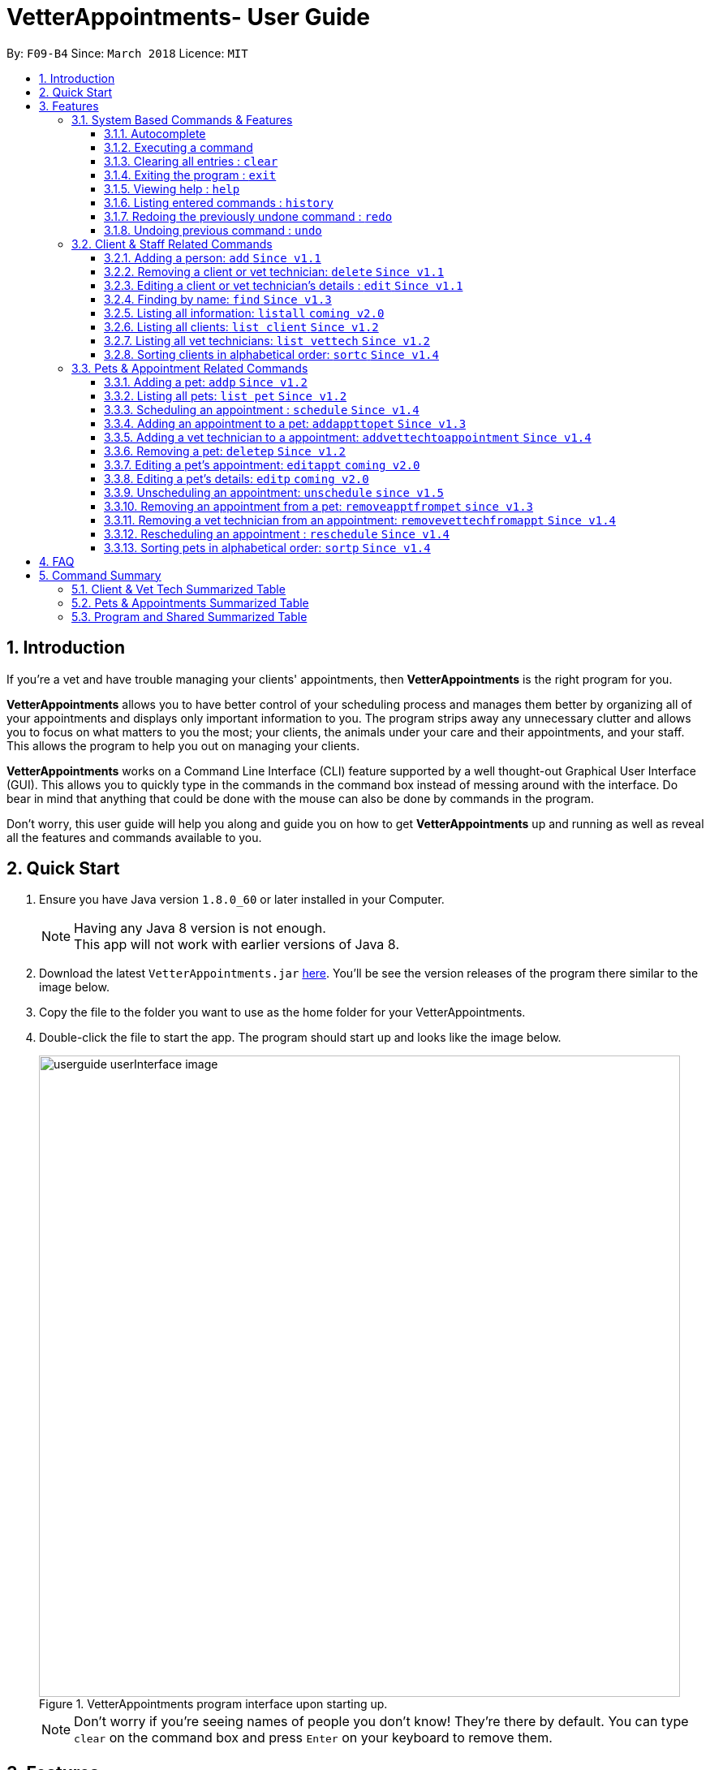 = VetterAppointments- User Guide
:toc:
:toc-title:
:toc-placement: preamble
:toclevels: 4
:sectnums:
:imagesDir: images
:stylesDir: stylesheets
:xrefstyle: full
:experimental:
:source-highlighter: rouge
ifdef::env-github[]
:tip-caption: :bulb:
:note-caption: :information_source:
endif::[]
:repoURL: https://github.com/CS2103JAN2018-F09-B4/main

By: `F09-B4`      Since: `March 2018`      Licence: `MIT`

== Introduction

If you're a vet and have trouble managing your clients' appointments, then *VetterAppointments* is the right program for you. +

*VetterAppointments* allows you to have better control of your scheduling process
and manages them better by organizing all of your appointments and
displays only important information to you. The program strips away any unnecessary clutter
and allows you to focus on what matters to you the most; your clients, the animals under your
care and their appointments, and your staff. This allows the program to help you out on managing your clients. +

*VetterAppointments* works on a Command Line Interface (CLI) feature supported by a well thought-out Graphical User Interface (GUI).
This allows you to quickly type in the commands in the command box instead of messing around with the interface. Do bear in mind that
anything that could be done with the mouse can also be done by commands in the program. +

Don't worry, this user guide will help you along and guide you on how to get *VetterAppointments* up and running
as well as reveal all the features and commands available to you.



== Quick Start
.  Ensure you have Java version `1.8.0_60` or later installed in your Computer.
+
[NOTE]
Having any Java 8 version is not enough. +
This app will not work with earlier versions of Java 8.
+
.  Download the latest `VetterAppointments.jar` link:{repoURL}/releases[here]. You'll be
see the version releases of the program there similar to the image below.
.  Copy the file to the folder you want to use as the home folder for your VetterAppointments.
.  Double-click the file to start the app. The program should start up and looks like the image below.
+
.VetterAppointments program interface upon starting up.
image::userguide_userInterface_image.PNG[width="790"]
[NOTE]
Don't worry if you're seeing names of people you don't know! They're there by default.
You can type `clear` on the command box and press kbd:[Enter] on your keyboard to remove them.


[[Features]]
== Features

====
*Understanding the Command Format*

We'll need to understand how a command format is laid out before diving into the program.

Here's an example of a command format: +
`add r/ROLE n/NAME p/PHONE e/EMAIL a/ADDRESS [t/TAG]...`

* The first word of the command format `add` states the *type* of the command. There are many *types* of commands like
`addp` `addappttopet` `deletep` and etc. But don't worry, we'll go through them in the user guide.

* Following the `add` are the parameters or the arguments that the command needs.
In this case, the `add` command require these parameters from you:
+

[horizontal]
*ROLE*:: Role of the person being added into the program. +
*NAME*:: The name of the person being added into the program. +
*PHONE*:: The phone number of the person being added. +
*EMAIL*:: A valid email consisting of existing domain and proper format of the person. +
*ADDRESS*:: The address of the person being added. +
*TAGS*:: (OPTIONAL)

* Parameters in uppercase states that they need to be supplied by the user.
They have a prefix on them like r/, n/, p/, e/, a/ and t/ that needs to be typed by the user.
These prefixes tells the program the different parameter types.

* Parameters enclosed by square brackets like [t/TAG] suggests that the argument is *optional*. +
The user may choose to omit the parameter or add it.

* Parameters with ... appended to it, for example [t/TAG]... suggests that the parameter can be added multiple times. +
If the user chooses to do, he or she *should not* omit the prefix of the argument, for this instance, t/. +

* *Parameters of the commands can be typed in any order that the user chooses as long as the prefix of the argument is not omitted.*

====
'''
=== System Based Commands & Features
This section explains all the commands and features that are available in the program. These
commands are not directly related to your clients, staff, pet and appointments. This section will also
explain some of the features in depth. Feel free to head down to the command summary for a quick
glance of the available commands relating to the program <<Program and Shared Summarized Table>>.

==== Autocomplete
If you're feeling lazy to type in the command type, press kbd:[Tab] on your keyboard
and it'll do the rest for you. +

[TIP]
====
Pressing the kbd:[Tab] key twice will provide you with suggestions of your current command input.
====

[TIP]
====
Pressing the kbd:[Tab] after a completed command that has a following space will provide you with the next available input parameter for the command.
====

Here is an example of using the autocomplete functionality: +

* Suppose you want to type a command `addvettechtoappointment` but it is a hassle to type out the full command. In this scenario you can type `addv` and press kbd:[Tab] to autocomplete your `addv` input to `addvettechtoappointment` +

==== Executing a command
Every command in VetterAppointments are executed by first entering the command type
and its respective parameters. To execute the command, simply press the kbd:[Enter]
key on your keyboard. +

[TIP]
Don't worry if you can't remember the parameters of a command type. Pressing kbd:[Enter]
before a complete command sentence will display the necessary parameters required for the command.

==== Clearing all entries : `clear`
Command format: `clear` +

Clears all entries from the address book. +

[CAUTION]
`clear` command will remove *all* existing clients, pets, appointments and vet technicians
 stored in your program.

==== Exiting the program : `exit`
Command format: `exit` +

Exits the program. +

[TIP]
Exiting the program in the middle of a command will save the state of the program.
So there's nothing to worry about, all your data will be saved.

==== Viewing help : `help`
Command format: `help` +

Upon entering the `help` command, a User Guide manual will pop up displaying the
available commands for you. You can always enter the `help` command if you need help
with the program. +

==== Listing entered commands : `history`
Command format: `history` +

Lists all the commands that you have entered in reverse chronological order. +

[TIP]
====
Pressing the kbd:[&uarr;] and kbd:[&darr;] arrows will display the previous and next input respectively in the command box.
====

// tag::undoredo[]
==== Redoing the previously undone command : `redo`
Format: `redo` +

Reverses the most recent `undo` command. +

[NOTE]
====
Redoable commands: those commands that modify the address book's content: +
`add` `addp` `addappttopet` `sortc` `sortp` `delete` `deletep` `rmapptfrompet` `edit` `editp` `editappt` `clear`
`schedule` `unschedule`
====

==== Undoing previous command : `undo`
Command format: `undo` +

Restores the address book to the state before the previous _undoable_ command was executed. +

[NOTE]
====
Undoable commands: those commands that modify the address book's content: +
`add` `addp` `addappttopet` `sortc` `sortp` `delete` `deletep` `rmapptfrompet` `edit` `editp` `editappt` `clear`
`schedule` `unschedule`
====
// end::undoredo[]

=== Client & Staff Related Commands
This section explains and goes through the commands and features available to manage your
client and staff in the clinic. It explains the commands available thoroughly and provides
valid examples so you can grasp the commands available quickly. For a summary of all the
commands available relating to your clients and staff, head down to <<Client & Vet Tech Summarized Table>>.


==== Adding a person: `add` `Since v1.1`
Command format: `add r/ROLE n/NAME p/PHONE_NUMBER e/EMAIL a/ADDRESS [t/TAG]...` +

The `add` command will insert a new person's details into the program upon entering.
The command expects these parameters when adding a new person: +

[horizontal]
*ROLE*::
VetterAppointment expects a role to be either a `technician` or a `client`.
You cannot omit this parameter. +

*NAME*::
A name must be provided by the user for the person to be added. +

*PHONE*::
A phone number consisting of only numbers must be supplied by the user. +

*EMAIL*::
A valid email address must be provided with a valid domain and format. +

*ADDRESS*::
An address for the person to be added must be supplied by the user. +

*TAGS*::
The tags for the person to be added. This field can be omitted and used multiple times and should not contain any spaces. +

Here are some valid examples on how to use the `add` command:

* `add r/Client n/Alice Peterson p/91234567 e/alicepeter@email.com a/Blk 123, Bedok Reservoir St24` +
In this scenario, you choose to omit the tag parameter for Alice Peterson who is your client.

* `add r/Client n/Bradly Cooper p/91234567 e/bradlycooper@email.com t/friend t/dogwhisperer a/Blk 123, Bedok Reservoir St24` +
In contrast, here you choose to add multiple tags to Bradly Cooper, your client as well.

The figures below are the results of executing the `add` command examples above. +

.Result output after adding a clients Alice Peterson and Bradly Cooper
image::userguide_addCommand_image.PNG[width="300"]

.Result in command box after executing `add` command successfully.
image::userguide_addCommand_image2.PNG[width="1000"]


==== Removing a client or vet technician: `delete` `Since v1.1`
Command format: `delete INDEX` +

The `delete` command will remove a client from your program if you're viewing the client list.
Executing this command will remove all the pets associated to the client. +

The `delete` command will remove a vet technician your program if
you're viewing the vet technician list. The command expects this parameter when called: +

[horizontal]
*INDEX*:: The client or vet technician's index on the list displayed in the program. This must be supplied by the user.

Here is an example of using the command `delete`: +

* `delete 1` +
Suppose you are currently viewing the 'client' list and there are two clients in your program
called Alice Peterson and Bradly Cooper. This command will delete Alice Peterson since she's
at the first index of the listing. +

The figure below shows the result of the command box of the program when `delete 1` is executed.

.Executing the `delete` command on index 1.
image::userguide_deleteCommand_image.PNG[width="1000"]

The figure below shows the result of the client list being updated upon executing the `delete 1` command.
Here, Alice Peterson is deleted.

.The client list after deleting Alice Peterson from the program.
image::userguide_deleteCommand_image2.PNG[width="300"]

[TIP]
Remember the command works in the same way when you're on the vet tech list.

==== Editing a client or vet technician's details : `edit` `Since v1.1`
Command format: `edit INDEX [r/ROLE] [n/NAME] [p/PHONE] [e/EMAIL] [a/ADDRESS] [t/TAG]...` +

The `edit` command amends the details of an existing client or vet technician, depending on which list the vet is currently viewing.
The details of the specified person's index will be replaced with the supplied parameters from the user.
The existing details will be overriden. The command expects these parameters: +

[horizontal]
*INDEX*::
The index of the person that the user wants to edit. It must be supplied by the user.
*ROLE*::
The new role of the person that the user wants. It need not be supplied by the user.
*NAME*::
The new name of the person that the user wants. It need not be supplied by the user.
*PHONE*::
The new phone number of the person that the user wants. It need not be supplied by the user.
*EMAIL*::
The new email of the person that the user wants. It need not be supplied by the user.
*ADDRESS*::
The new address of the person that the user wants. It need not be supplied by the user.
*TAGS*::
(OPTIONAL)

The `edit` command is very similar to the `add` command.
Here are some examples on using the command: +

* `edit 1 n/Mary Tan` +
You choose to only change the name of the person specified at index 1 on the currently viewed
list and omit the remaining parameters. Now Bradly Cooper's name is changed to Mary Tan.

The figure below is the current listing before the `edit 1 n/Mary Tan` command is being executed.

.Client list before edit command is being executed.
image::userguide_deleteCommand_image2.PNG[width="300"]

After executing the command, the following Bradly Cooper will now have a new name called Mary Tan.
The figure below is the newly edited details of person at index 1.

.Client list after the edit command is being executed.
image::userguide_editCommand_image.PNG[width="1000"]


==== Finding by name: `find` `Since v1.3`
Command format: `find KEYWORD` +

The `find` command displays all existing clients or pets containing the keyword.
The command expects these parameters: +

[horizontal]
*KEYWORD*:: The keyword to find the client or pet. It must be supplied by the user.

Here is an example on how to use the `find` command: +

* `find jonny` +
You used the keyword alice to find all clients or pets containing the word jonny in their names.


Say, for example, that you've added more people into your program now like the figure below.

.A populated client list.
image::userguide_findCommand_image.PNG[width="300"]

Now let's execute the `find jonny` command. All persons or pets with "jonny" in their name will now be listed
like the figure below.

.The filtered persons and/or pet containing the word "jonny".
image::userguide_findCommand_image2.PNG[width="1000"]

Assuming you're trying to find a keyword that does not exist in any of the persons or pets in the program.
For example running `find hehehaha` will result in an output like the figure below.

.The filtered list when the command finds no such persons or pet containing the keyword.
image::userguide_findCommand_image3.PNG[width="1000"]

[TIP]
The keyword is case insensitive.This means typing, "ALICE", "alice" or 'AlIcE" will result in the same output.

==== Listing all information: `listall` `coming v2.0`
Command format: `listall INDEX` +

The `listall` command will display all pets and appointments that are tagged to a client.
The command expects this parameter when called: +

[horizontal]
*INDEX*:: The index of the client that you wish to view the details of. This must be supplied by the user. +

Here is an example of using the command `listall`: +

* `listall 1`  +
Suppose there is only one client in the program and is stored at index 1. This command will then display all the information regarding the person at index one. +


==== Listing all clients: `list client` `Since v1.2`
Command format: `list client` +

The `list client` command will display all clients that are stored in the program.
It automatically switches to the client view tab so you can view all your clients at a glance. +

Here's the resulting output if you executed the command. It will go to your client list tab. +

.Resulting output upon executing the `list client` command.
image::userguide_findCommand_image.PNG[width="300"]

==== Listing all vet technicians: `list vettech` `Since v1.2`
Command format: `list vettech` +

The `list vettech` command will display all vet technicians that are stored in the program.
It automatically switches to the vet technician tab so that you can view them at a glance. +

Here's the resulting output if you executed the command. Notice how it switches to the
vet tech list tab below. +

.Resulting output upon executing the `list vettech` command.
image::userguide_listVettechCommand_image.PNG[width="300']

==== Sorting clients in alphabetical order: `sortc` `Since v1.4`
Command format: `sortc` +

The `sortc` command will sort all existing clients in the program in alphabetical ordering. +

Say the current client list looks like the figure below.

.The current list of clients in the program.
image::userguide_sortcCommand_image.PNG[width="300"]

After executing the `sortc` program, the list willnow be sorted alphabetically like the figure below.

.The sorted client list in the program.
image::userguide_sortcCommand_image2.PNG[width="300"]


=== Pets & Appointment Related Commands
This section explains and goes through in depth, the commands and features available
that are directly related to your pets and appointments. You can head down to the
<<Pets & Appointments Summarized Table>> to view the summarized table of all the available
commands.

==== Adding a pet: `addp` `Since v1.2`
Command format: `addp c/CLIENT_INDEX pn/PET_NAME pa/PET_AGE pg/PET_GENDER t/PET_TAG...` +

The `addp` command adds a pet to the program with its details.
The command expects these parameters when adding a pet to a client: +

[horizontal]
*CLIENT INDEX*::
The index of the client to add the pet to must be supplied the user. +

*PET NAME*::
The name of the pet to be added to a client must be supplied by the user. +

*PET AGE*::
The age of the pet must be supplied by the user. It must contain only numbers. +

*PET GENDER*::
The gender of the pet must be supplied by the user. It can only be male or female. +

*PET TAGS*::
The pet tags should be supplied by the user.
Pet tags will represent the species and breed of the pet.

Here are some valid examples on how to use the `addp` command: +

* `addp c/1 pn/Garfield pa/10 pg/M t/cat t/tabby` +
Here, you choose to add Garfield to client of index 1 of age 10 and is a male. Garfield is a cat and a tabby.
Garfield is also owned by the client at index 1 +

* `addp c/1 pn/Scooby Doo pa/5 pg/M t/dog t/greatdane` +
Here you choose to add another pet called Scooby to client of index 1 Doo of age 5 and is a male.
Scooby Doo is a dog and a great dane. So now the client of index 1 owns both Scooby Doo and Garfield. +

Let's say we execute the commands listed in the examples above to our current client list like
the figure below.

.The client list in the program.
image::userguide_sortcCommand_image2.PNG[width="300"]

Executing the commands will add pets Garfield and Scooby Doo to Anna Lee. The figure below shows
the resulting output after executing the commands `addp c/1 pn/Garfield pa/10 pg/M t/cat t/tabby`
and `addp c/1 pn/Scooby Doo pa/5 pg/M t/dog t/greatdane`.

.The pet list of the program after executing the `addp` example commands.
image::userguide_addpCommand_image.PNG[width="300"]

==== Listing all pets: `list pet` `Since v1.2`
Command format: `list pet` +

The `list pet` command will display all pets that are stored in the program.
It automatically switches to the pet view tab so you can view all your pets at a glance. +

Here's the resulting output if you executed the command. Notice how it switches to the
pet list tab below. +

.Resulting output upon executing the `list pet` command.
image::userguide_addpCommand_image.PNG[width="300"]

==== Scheduling an appointment : `schedule` `Since v1.4`
Command format: schedule da/DATE tm/TIME du/DURATION desc/DESCRIPTION +

Schedules an appointment by specifying the date, time, duration and description.

[horizontal]
*DATE*::
The date of the appointment in YYYY-MM-DD format. This needs to be supplied by the user.

*TIME*::
The time of the appointment in HH:MM format. This needs to be supplied by the user.

*DURATION*::
The duration of the appointment, or how long it is in minutes. This needs to be supplied by the user.

*DESCRIPTION*::
A brief information or description of the appointment. This needs to be supplied by the user.

[TIP]
Date is in the format "YYYY-MM-DD" and the year "YYYY" can only be the current year which is "2018".
[TIP]
Time adapts the 24-hour format from 00:00 to 23:59.
[TIP]
Duration can be any valid integer numbers from 15 to 120.

Here is an example on how you can use the `schedule` command to mark appointment dates: +

* `schedule da/2018-01-02 tm/14:30 du/60 desc/Sterilize Garfield when he's feeling better.` +
You've just made an appointment on 2018-01-02 at 1430 hours. It will last for 60 minutes and
dedicated to sterilizing Garfield. +

Executing the `schedule` command will result in an appointment card being created like the figure below.

.The appointment card being created after the command.
image::userguide_scheduleCommand_image.PNG[width="1000"]

[TIP]
VetterAppointments will make sure you have breaks for your meals. This means that you cannot
schedule appointments that are too close with one another.
[TIP]
VetterAppointments will also make sure you don't accidentally book the same time slot for
an appointment. Therefore you'll never have a clash in schedules. Don't worry, we'll inform
you if there are any conflicts in your scheduling.
[NOTE]
You can execute the `addappttopet` command after creating an appointment.


==== Adding an appointment to a pet: `addappttopet` `Since v1.3`
Command format: `addappttopet appt/APPOINTMENT_INDEX p/PET_INDEX` +

The `addapptto` command adds an appointment to a pet in the program. +
The command expects these parameters when adding an appointment to a pet: +

[horizontal]
*APPOINTMENT INDEX*:: The index of the appointment in the list. It must be supplied by the user. +
*PET INDEX*:: The index of the pet in the list. It must be supplied by the user. +

Here's an example on using the `addappttopet` command: +

* `addappttopet appt/1 p/1` +
Here, we're adding an appointment of index 1 in the appointment card listing to pet of index 1 in
the pet listing.

Say your program has 2 pets and 1 appointment being created like the figure below.

.Current state of pet and appointment status in the program.
image::userguide_scheduleCommand_image.PNG[width="1000"]

Executing the command `addappttopet appt/1 p/1` will result in the following output like the figure below.
Now the appointment is booked for Garfield.

.The appointment card being updated after the command.
image::userguide_addappttopetCommand_image.PNG[width="400"]

[NOTE]
You need to schedule an appointment first before adding it to a pet. See <<Scheduling an appointment : `schedule`>>


==== Adding a vet technician to a appointment: `addvettechtoappointment` `Since v1.4`
Command format: `addvettechtoappointment vt/VETTECH_INDEX appt/APPOINTMENT_INDEX` +

The `addvettechtoappointment` command adds a vet tech to an appointment in the program. +
The command expects these parameters when adding a vet technician to an appointment: +

[horizontal]
*VETTECH INDEX*:: The index of the vet technician in the list. It must be supplied by the user. +
*APPOINTMENT INDEX*:: The index of the appointment in the list. It must be supplied by the user. +

Here's an example on using the `addvettechtoappointment` command: +

* `addvettechtoappointment vt/1 appt/1` +
This will add the first vet technician in the vet technician list will be added to the first appointment in the appointment list.
Once this is executed, the appointment will now have the appointed vet technician. +

Say your you have 1 vet technician in your list and an appointment created for Garfield like
the figure below.

.The current state of the program with 1 vet technician and 1 appointment card booked for Garfield.
image::userguide_addvettechtoapptCommand_image.PNG[width="400"]

After executing the `addvettechtoappointment vt/1 appt/1` command will result in adding
Rebecca Ling as a vet technician for that appointment. The figure below shows the result output after
the command.

.The resuting output after executing the command.
image::userguide_addvettechtoapptCommand_image2.PNG[width="400"]


[NOTE]
You need to schedule an appointment first before assigning a vet techician to it.

==== Removing a pet: `deletep` `Since v1.2`
Command format: `deletep INDEX` +

The `deletep` command will remove a pet from the program. Executing this command will remove
the pet from your program. The command expects this parameter when called: +

[horizontal]
*INDEX*:: The client's index in the program. This must be supplied by the user.

Here is an example of using the command `deletep`: +

* `deletep 1` +
Suppose there is only one pet in the program called Garfield,
Garfield will be entirely removed from your program.

The figure below shows the results of executing the `deletep 1` command.

.The results of exectuing the `deletep 1` command.
image::userguide_deletepCommand_image.PNG[width="500"]


==== Editing a pet's appointment: `editappt` `coming v2.0`
Command format: `editappt n/CLIENT_NAME pn/PET_NAME [date/DATE (DD.MM.YYYY)] [time/TIME (HHMM)] [vettech/VET_TECHNICIAN_NAME] [cmt/COMMENTS]` +

The `editappt` command edits the appointment date and detail of an existing pet.
The command expects these parameters when executing: +

[horizontal]
*CLIENT NAME*:: The name of the pet's owner. This must be supplied by the user.
*PET NAME*:: The name of the pet. This must be supplied by the user.
*DATE*:: The new date of the new appointment in DD.MM.YYYY format. It need not be supplied by the user.
*TIME*:: The time of the new appointment in HHMM format. It need not be supplied by the user.
*VET TECHNICIAN*:: The name of the new vet technician in-charged of the new appointment. It need not be supplied by the user.
*COMMENTS*:: The new comments for the appointment. It need not be supplied by the user.


==== Editing a pet's details: `editp` `coming v2.0`
Command format: `editp INDEX [pn/PET_NAME] [pa/PET_AGE] [pg/PET_GENDER] [t/PET_TAGS]...` +

Similar to the `edit` command, the `editp` command amends the details of a specified pet of the specified owner. The command expects these parameters when executing: +

[horizontal]
*INDEX*::
The index of the pet that the user wants to amend. This must be supplied by the user.
*PET NAME*::
The new pet name the user wants to change. It need not be supplied by the user.
*PET AGE*::
The new pet age the user wants to change. It need not be supplied by the user.
*PET GENDER*::
The new pet gender the user wants to change. It need not be supplied by the user.
*PET TAGS*::
(OPTIONAL)

Here is an example of using the `editp` command: +

* `editp 1 pn/Jerry pa/2 pg/M` +
Here you choose to edit the pet of the first index and changed the existing name, age and gender to Jerry, 2 and male.

==== Unscheduling an appointment: `unschedule` `since v1.5`
Command format: `unschedule INDEX` +

The `unschedule` command removes the appointment from the program.
It requires the index of the appointment in the appointment listing.
The command expects these parameters: +

[horizontal]
*INDEX*::
The appointment index to be removed based on the appointment listing. This needs to be supplied by the
user. +

Here is an example of using the `unschedule` command: +

* `unschedule 1` +
When this command is executed, the appointment at the first index is removed.

The figure below shows the current state of your program as an exammple.

.The current status of appointments in your program.
image::userguide_unscheduleCommand_image.PNG[width="500"]

After executing the `unschedule 1` command, the first appointment on 02 January 2018 will be removed.
The figure below shows the resulting output upon executing the command.

.The resulting output after executing the `unschedule 1` command.
image::userguide_unscheduleCommand_image2.PNG[width="500"]

==== Removing an appointment from a pet: `removeapptfrompet` `since v1.3`
Command format: `removeapptfrompet appt/APPOINTMENT_INDEX` +

The `removeapptfrompet` command removes an associated appointment from a pet.
The command requires the index of the appointment in the appointment list.
The command expects these parameters: +

[horizontal]
*APPOINTMENT INDEX*::
The appointment to be removed based on the appointment listing. This needs to be supplied by
the user. +

Here is an exammple of using the command `removeapptfrompet`: +

* `removeapptfrompet appt/1` +
When this command is executed, the appointment will be removed from the pet that is associated to it.

[NOTE]
The command does not remove the appointment itself, rather, the pet associated with the appointment.
So don't worry, you don't have to reschedule the appointment.

==== Removing a vet technician from an appointment: `removevettechfromappt` `Since v1.4`
Command format: `removevettechfromappt INDEX` +

The `removevettechfromappt` command removes a vet tech from an appointment in the program. +
The command expects the following parameter when removing a vet technician from an appointment: +

[horizontal]
*INDEX*:: The appointment index on the appointment list list displayed in the program. This must be supplied by the user.

Here is an example of using the command `removevettechfromappt`: +

* `removevettechfromappt 1` +
Suppose there is an appointment with index 1 on the appointment list with a vet technician currently assigned to it.
This command will remove the assigned vet technician from the appointment with the index 1

The figure below shows the appointment card with a vet technician called Rebecca Link.

.The appointment card with assigned vet technician Rebecca Ling
image::userguide_addvettechtoapptCommand_image2.PNG[width="400"]

Calling the command will result in the output below

.The resulting output after calling `removevettechfromappt 1` command
image::userguide_removevettech_image.PNG[width="400"]



==== Rescheduling an appointment : `reschedule` `Since v1.4`
Command format: `reschedule INDEX [da/DATE] [tm/TIME] [du/DURATION] [DESC/DESCRIPTION] +

The `reschedule` command reschedules the existing appointment to another date or time. This command is also
able to vary the duration or amend the description of existing appointments.
The details of the specified appointments's index will be replaced with the supplied parameters from the user.
The existing details will be overriden. The command expects these parameters: +

[horizontal]
*INDEX*::
The index of the appointment that the user wants to reschedule. It must be supplied by the user.
*DATE*::
The new date of the appointment that the user wants. It need not be supplied by the user.
*TIME*::
The new time of the appointment that the user wants. It need not be supplied by the user.
*DURATION*::
The new duration of the appointment that the user wants. It need not be supplied by the user.
*DESCRIPTION*::
The new description of the appointment that the user wants. It need not be supplied by the user.

[TIP]
The more detailed information for each parameter can be found in section 3.3.3.

The `reschedule` command is very similar to the `schedule` command.
Here are some examples on using the command: +

* `reschedule 1 tm/15:30` +
You choose to only reschedule the time of appointment specified by index 1 [da/2018-01-02 tm/14:30 du/60 desc/Sterilize Garfield when he's feeling better.]
from 14:30 to 15:30 and other details remain unchanged. +

Executing the `reschedule` command will result in an appointment card being updated like the figure below. +

.The appointment card being updated after the command.
image::userguide_reschedule1.PNG[width="1000"]

* `reschedule 1 da/2018-01-03 du/90` +
You choose to reschedule the date and duration of the appointment specified at index 1 [da/2018-01-02 tm/15:30 du/60 desc/Sterilize Garfield when he's feeling better.]
to the next day and lasts 30 minutes longer. +

Executing the `reschedule` command will result in an appointment card being updated like the figure below. +

.The appointment card being updated after the command.
image::userguide_reschedule2.PNG[width="1000"]

[NOTE]
You need to provide at least one change to any filed of an existing appointment.

==== Sorting pets in alphabetical order: `sortp` `Since v1.4`
Command format: `sortp` +

The `sortp` command will sort all existing pets in the program in alphabetical ordering.

Let's take for example that your current pet listing is populated and looks like the figure below

.Populated pet list view
image::userguide_sortpCommand_image.PNG[width="300"]

Executing the `sortp` command will now result in the list alphabetically sorted like the figure
below

.Sorted pet list
image::userguide_sortpCommand_image.PNG[width="300"]



== FAQ

*Q*: How do I transfer my data to another Computer? +

*A*: Install the app in the other computer and overwrite the empty data file it creates with the file that contains the data of your previous VetterAppointments folder. +

*Q*: My program crashed halfway. Will all the data be safe? +

*A*: Yes it will. VetterAppointments ensures that all modification to the program data will be saved. +

*Q*: The commands are long. Are there anyway to speed up the process? +

*A*: Yes there is! We have an autocomplete feature that you might find useful.
See <<Section 3.Features, 3.1. Autocomplete>> for more details.

== Command Summary
This section provides a quick summary of all the available commands in the program.
It's categorized neatly so you can find the command that you want easily.

//sorted alphabetically
=== Client & Vet Tech Summarized Table
The table below lists and summarizes all the commands that are related to the persons in your
program. You can head to the respective section on the commands if you want to
know more about them.

[width="100%"]
|=======
|*Command* |*Command Format* |*Description*
|add |`add r/ROLE n/NAME p/PHONE e/EMAIL a/ADDRESS [t/TAG]…` |Adds a person into the program.
|delete |`delete INDEX` |Remove a client/vettech from the program based on index.
|edit |`edit INDEX [n/ROLE] [n/NAME] [p/PHONE] [e/EMAIL] [a/ADDRESS] [t/TAG]…​` |Edits a person's details.
|find |`find KEYWORD` |Finds a client with keyword.
|listall |`listall INDEX` |Lists all details for a particular client.
|list client |`list client` |Lists all clients.
|list vettech |`list vettech` |Lists all vet technicians.
|sortc |`sortc` |Sorts the client list alphabetically.
|=======

//sorted alphabetically
=== Pets & Appointments Summarized Table
The table below lists and summarizes all the commands that are related to the pets and appointments
in your program. You can head to the respective section on the commands if you want to know more
about them.

[width="100%"]
|=======
|*Command* |*Command Format* |*Description*
|addappttopet |`addapptto appt/APPOINTMENT_INDEX p/PET_INDEX` |Adds an appointment to a pet.
|addp |`addp n/CLIENT_INDEX pn/PET_NAME pa/PET_AGE pg/PET_GENDER t/PET_TAG…​` |Adds a pet to a client.
|addvettechtoappointment |`addvettechtoappointment vt/VETTECH_INDEX appt/APPOINTMENT_INDEX​` |Adds a vet technician to an appointment.
|deletep |`deletep INDEX` |Removes a pet from the program based on index.
|editappt |`editappt n/CLIENT_NAME pn/PET_NAME [date/DATE (DD.MM.YYYY)] [time/TIME (HHMM)] [vettech/VET_TECHNICIAN_NAME] [cmt/COMMENTS]` |Edits an appointment's details.
|editp |`editp INDEX [pn/PET_NAME] [pa/PET_AGE] [pg/PET_GENDER] [t/PET_TAGS]…​` |Edits a pet's details.
|list pet |`list pet` |Lists all pets.
|reschedule |`reschedule INDEX [da/DATE] [tm/TIME] [du/DURATION] [DESC/DESCRIPTION]` | Reschedules an appointment.
|removeapptfrompet |`removeapptfrompet p/PET_INDEX` |Removes an appointment from a pet.
|removevettechfromappt |`removevettechfromappt INDEX` |Removes a vet technician from appointment based on index.
|schedule | `schedule da/DATE tm/TIME du/DURATION desc/DESCRIPTION` |Schedule an appointment given date (YYYY-MM-DD), time (HH:MM), duration (minutes) and description.
|sortp |`sortp` |Sorts the pet list alphabetically.
|=======

//sorted alphabetically
=== Program and Shared Summarized Table
The table below shows commands that are program based. These commands have no relation to your
clients, staff, pets and appointments. They're solely for the program.

[width="100%"]
|=======
|*Command* |*Command Format* |*Description*
|clear |`clear` |Deletes all data of the program.
|exit |`exit` |Exits the program.
|help |`help` |Displays the user guide.
|history |`history` |Lists the history of commands executed.
|redo |`redo` |Redo the undo command executed.
|undo |`undo` |Undo the previous command executed.
|=======
